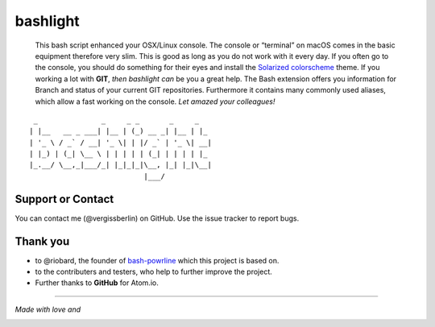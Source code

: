 bashlight
=========

|Build Status|
|codecov|
|Releases|
|Github commits (since latest release)|

   This bash script enhanced your OSX/Linux console.
   The console or “terminal” on macOS comes in the basic equipment therefore very slim. This is good as long as you do not work with it every day. If you often go to the console, you should do something for their eyes and install the `Solarized
   colorscheme <https://github.com/altercation/solarized>`__ theme.
   If you working a lot with **GIT**, *then bashlight can* be you a great help. The Bash extension offers you information for Branch and status of your current GIT repositories.
   Furthermore it contains many commonly used aliases, which allow a fast working on the console. *Let amazed your colleagues!*

::

    _               _     _ _       _     _
   | |__   __ _ ___| |__ | (_) __ _| |__ | |_
   | '_ \ / _` / __| '_ \| | |/ _` | '_ \| __|
   | |_) | (_| \__ \ | | | | | (_| | | | | |_
   |_.__/ \__,_|___/_| |_|_|_|\__, |_| |_|\__|
                              |___/

Support or Contact
------------------

You can contact me (@vergissberlin) on GitHub. Use the issue tracker to report bugs.

Thank you
---------

-  to @riobard, the founder of `bash-powrline <https://github.com/riobard/bash-powerline>`__ which this project is based on.
-  to the contributers and testers, who help to further improve the project.
-  Further thanks to **GitHub** for Atom.io.

--------------

*Made with love and*

|Atom.IO|

.. |Build Status| image:: https://travis-ci.org/vergissberlin/bashlight.svg?branch=master
   :target: https://travis-ci.org/vergissberlin/bashlight
.. |codecov| image:: https://codecov.io/gh/vergissberlin/bashlight/branch/master/graph/badge.svg
   :target: https://codecov.io/gh/vergissberlin/bashlight
.. |Releases| image:: https://img.shields.io/github/release/vergissberlin/bashlight.svg
   :target: https://github.com/vergissberlin/bashlight/releases
.. |Github commits (since latest release)| image:: https://img.shields.io/github/commits-since/vergissberlin/bashlight/latest.svg
   :target: https://github.com/vergissberlin/bashlight/commits
.. |Atom.IO| image:: http://github-atom-io-herokuapp-com.global.ssl.fastly.net/assets/logo-4e073dbd4c0ce67ece1b30a6b31253b9.png
   :target: https://atom.io/
